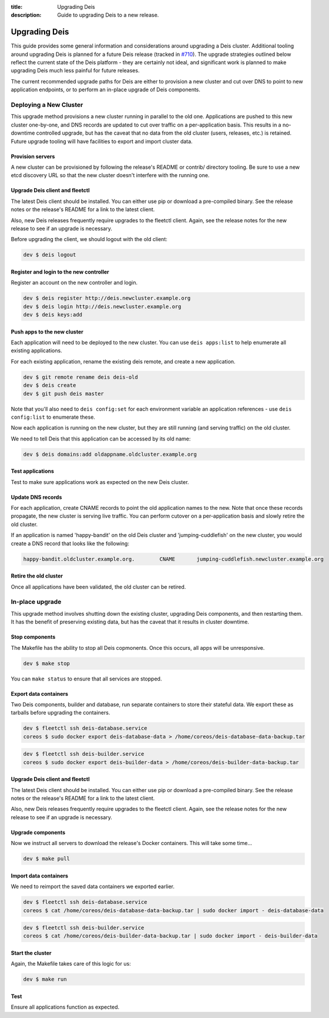 :title: Upgrading Deis
:description: Guide to upgrading Deis to a new release.


.. _upgrading-deis:

Upgrading Deis
==============

This guide provides some general information and considerations around upgrading a Deis cluster.
Additional tooling around upgrading Deis is planned for a future Deis release
(tracked in `#710`_). The upgrade strategies outlined below
reflect the current state of the Deis platform - they are certainly not ideal, and significant work
is planned to make upgrading Deis much less painful for future releases.

The current recommended upgrade paths for Deis are either to provision a new cluster and cut over
DNS to point to new application endpoints, or to perform an in-place upgrade of Deis components.

Deploying a New Cluster
-----------------------

This upgrade method provisions a new cluster running in parallel to the old one. Applications are
pushed to this new cluster one-by-one, and DNS records are updated to cut over traffic on a
per-application basis. This results in a no-downtime controlled upgrade, but has the caveat that no
data from the old cluster (users, releases, etc.) is retained. Future upgrade tooling will have
facilities to export and import cluster data.

Provision servers
^^^^^^^^^^^^^^^^^
A new cluster can be provisioned by following the release's README or contrib/ directory tooling.
Be sure to use a new etcd discovery URL so that the new cluster doesn't interfere with the running one.

Upgrade Deis client and fleetctl
^^^^^^^^^^^^^^^^^^^^^^^^^^^^^^^^
The latest Deis client should be installed. You can either use pip or download a pre-compiled binary.
See the release notes or the release's README for a link to the latest client.

Also, new Deis releases frequently require upgrades to the fleetctl client. Again, see the release
notes for the new release to see if an upgrade is necessary.

Before upgrading the client, we should logout with the old client:

.. code-block:: console

    dev $ deis logout

Register and login to the new controller
^^^^^^^^^^^^^^^^^^^^^^^^^^^^^^^^^^^^^^^^
Register an account on the new controller and login.

.. code-block:: console

    dev $ deis register http://deis.newcluster.example.org
    dev $ deis login http://deis.newcluster.example.org
    dev $ deis keys:add

Push apps to the new cluster
^^^^^^^^^^^^^^^^^^^^^^^^^^^^
Each application will need to be deployed to the new cluster. You can use ``deis apps:list`` to help
enumerate all existing applications.

For each existing application, rename the existing deis remote, and create a new application.

.. code-block:: console

    dev $ git remote rename deis deis-old
    dev $ deis create
    dev $ git push deis master

Note that you'll also need to ``deis config:set`` for each environment variable an application
references - use ``deis config:list`` to enumerate these.

Now each application is running on the new cluster, but they are still running (and serving traffic)
on the old cluster.

We need to tell Deis that this application can be accessed by its old name:

.. code-block:: console

    dev $ deis domains:add oldappname.oldcluster.example.org

Test applications
^^^^^^^^^^^^^^^^^
Test to make sure applications work as expected on the new Deis cluster.

Update DNS records
^^^^^^^^^^^^^^^^^^
For each application, create CNAME records to point the old application names to the new. Note that
once these records propagate, the new cluster is serving live traffic. You can perform cutover on a
per-application basis and slowly retire the old cluster.

If an application is named 'happy-bandit' on the old Deis cluster and 'jumping-cuddlefish' on the
new cluster, you would create a DNS record that looks like the following:

.. code-block:: console

    happy-bandit.oldcluster.example.org.        CNAME       jumping-cuddlefish.newcluster.example.org

Retire the old cluster
^^^^^^^^^^^^^^^^^^^^^^
Once all applications have been validated, the old cluster can be retired.

In-place upgrade
----------------

This upgrade method involves shutting down the existing cluster, upgrading Deis components, and then
restarting them. It has the benefit of preserving existing data, but has the caveat that it results
in cluster downtime.

Stop components
^^^^^^^^^^^^^^^
The Makefile has the ability to stop all Deis copmonents. Once this occurs, all apps will
be unresponsive.

.. code-block:: console

    dev $ make stop

You can ``make status`` to ensure that all services are stopped.

Export data containers
^^^^^^^^^^^^^^^^^^^^^^
Two Deis components, builder and database, run separate containers to store their stateful data.
We export these as tarballs before upgrading the containers.

.. code-block:: console

    dev $ fleetctl ssh deis-database.service
    coreos $ sudo docker export deis-database-data > /home/coreos/deis-database-data-backup.tar

.. code-block:: console

    dev $ fleetctl ssh deis-builder.service
    coreos $ sudo docker export deis-builder-data > /home/coreos/deis-builder-data-backup.tar

Upgrade Deis client and fleetctl
^^^^^^^^^^^^^^^^^^^^^^^^^^^^^^^^
The latest Deis client should be installed. You can either use pip or download a pre-compiled binary.
See the release notes or the release's README for a link to the latest client.

Also, new Deis releases frequently require upgrades to the fleetctl client. Again, see the
release notes for the new release to see if an upgrade is necessary.

Upgrade components
^^^^^^^^^^^^^^^^^^
Now we instruct all servers to download the release's Docker containers. This will take some time...

.. code-block:: console

    dev $ make pull

Import data containers
^^^^^^^^^^^^^^^^^^^^^^
We need to reimport the saved data containers we exported earlier.

.. code-block:: console

    dev $ fleetctl ssh deis-database.service
    coreos $ cat /home/coreos/deis-database-data-backup.tar | sudo docker import - deis-database-data

.. code-block:: console

    dev $ fleetctl ssh deis-builder.service
    coreos $ cat /home/coreos/deis-builder-data-backup.tar | sudo docker import - deis-builder-data

Start the cluster
^^^^^^^^^^^^^^^^^
Again, the Makefile takes care of this logic for us:

.. code-block:: console

    dev $ make run

Test
^^^^
Ensure all applications function as expected.

.. _`#710`: https://github.com/deis/deis/issues/710
